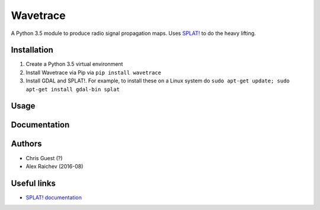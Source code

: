 Wavetrace
**********
A Python 3.5 module to produce radio signal propagation maps.
Uses `SPLAT! <http://www.qsl.net/kd2bd/splat.html>`_ to do the heavy lifting.


Installation
============
1. Create a Python 3.5 virtual environment
2. Install Wavetrace via Pip via ``pip install wavetrace``
3. Install GDAL and SPLAT!. For example, to install these on a Linux system do ``sudo apt-get update; sudo apt-get install gdal-bin splat``


Usage
======


Documentation
==============


Authors
=======
- Chris Guest (?)
- Alex Raichev (2016-08)


Useful links
=============
- `SPLAT! documentation <http://www.qsl.net/kd2bd/splat.pdf>`_

